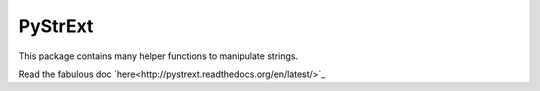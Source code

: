 ========
PyStrExt
========

This package contains many helper functions to manipulate strings.

Read the fabulous doc `here<http://pystrext.readthedocs.org/en/latest/>`_